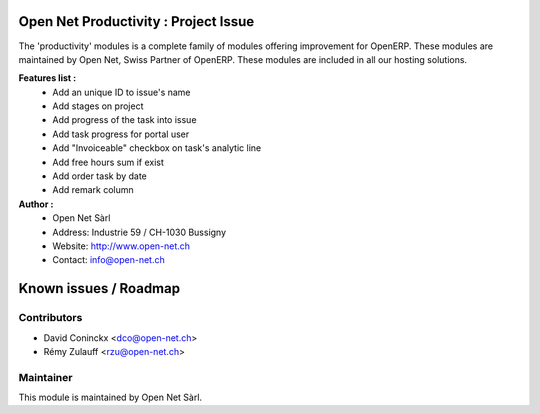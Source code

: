 .. image:: https://img.shields.io/badge/licence-AGPL--3-blue.svg
    :alt: License: AGPL-3

Open Net Productivity : Project Issue
================================================================

The 'productivity' modules is a complete family of modules offering improvement for OpenERP.
These modules are maintained by Open Net, Swiss Partner of OpenERP.
These modules are included in all our hosting solutions.

**Features list :**
    * Add an unique ID to issue's name
    * Add stages on project
    * Add progress of the task into issue
    * Add task progress for portal user
    * Add "Invoiceable" checkbox on task's analytic line
    * Add free hours sum if exist
    * Add order task by date
    * Add remark column


**Author :** 
    * Open Net Sàrl
    * Address: Industrie 59 / CH-1030 Bussigny
    * Website: http://www.open-net.ch
    * Contact: info@open-net.ch


Known issues / Roadmap
======================


Contributors
------------

* David Coninckx <dco@open-net.ch>
* Rémy Zulauff <rzu@open-net.ch>

Maintainer
----------

.. image:: http://open-net.ch/logo.png
   :alt: Open Net Sarl
   :target: http://open-net.ch

This module is maintained by Open Net Sàrl.